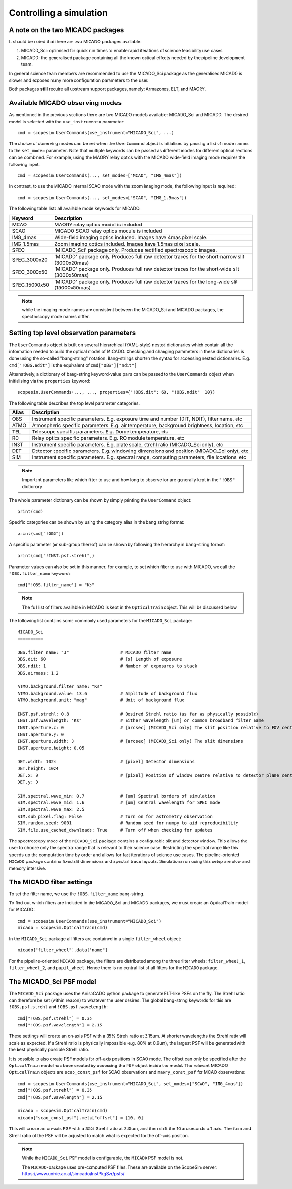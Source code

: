 Controlling a simulation
------------------------

A note on the two MICADO packages
+++++++++++++++++++++++++++++++++

It should be noted that there are two MICADO packages available:

1. MICADO_Sci: optimised for quick run times to enable rapid iterations of science feasibility use cases
2. MICADO: the generalised package containing all the known optical effects needed by the pipeline development team.

In general science team members are recommended to use the MICADO_Sci package as the generalised MICADO is slower and exposes many more configuration parameters to the user.

Both packages **still** require all upstream support packages, namely: Armazones, ELT, and MAORY.


Available MICADO observing modes
++++++++++++++++++++++++++++++++

As mentioned in the previous sections there are two MICADO models available: MICADO_Sci and MICADO.
The desired model is selected with the ``use_instrument=`` parameter::

    cmd = scopesim.UserCommands(use_instrument="MICADO_Sci", ...)

The choice of observing modes can be set when the ``UserCommand`` object is initialised by passing a list of mode names to the ``set_mode=`` parameter.
Note that multiple keywords can be passed as different modes for different optical sections can be combined.
For example, using the MAORY relay optics with the MICADO wide-field imaging mode requires the following input::

    cmd = scopesim.UserCommands(..., set_modes=["MCAO", "IMG_4mas"])

In contrast, to use the MICADO internal SCAO mode with the zoom imaging mode, the following input is required::

    cmd = scopesim.UserCommands(..., set_modes=["SCAO", "IMG_1.5mas"])

The following table lists all available mode keywords for MICADO.

============= ===
Keyword       Description
============= ===
MCAO          MAORY relay optics model is included
SCAO          MICADO SCAO relay optics module is included
IMG_4mas      Wide-field imaging optics included. Images have 4mas pixel scale.
IMG_1.5mas    Zoom imaging optics included. Images have 1.5mas pixel scale.
SPEC          'MICADO_Sci' package only. Produces rectified spectroscopic images.
SPEC_3000x20  'MICADO' package only. Produces full raw detector traces for the short-narrow slit (3000x20mas)
SPEC_3000x50  'MICADO' package only. Produces full raw detector traces for the short-wide slit (3000x50mas)
SPEC_15000x50 'MICADO' package only. Produces full raw detector traces for the long-wide slit (15000x50mas)
============= ===

.. note::  while the imaging mode names are consistent between the MICADO_Sci and MICADO packages, the spectroscopy mode names differ.


Setting top level observation parameters
++++++++++++++++++++++++++++++++++++++++

The ``UserCommands`` object is built on several hierarchical (YAML-style) nested dictionaries which contain all the information needed to build the optical model of MICADO.
Checking and changing parameters in these dictionaries is done using the so-called "bang-string" notation.
Bang-strings shorten the syntax for accessing nested dictionaries.
E.g. ``cmd["!OBS.ndit"]`` is the equivalent of ``cmd["OBS"]["ndit"]``

Alternatively, a dictionary of bang-string keyword-value pairs can be passed to the ``UserCommands`` object when initialising via the ``properties`` keyword::

    scopesim.UserCommands(..., ..., properties={"!OBS.dit": 60, "!OBS.ndit": 10})

The following table describes the top level parameter categories.

===== ===
Alias Description
===== ===
OBS   Instrument specific parameters. E.g. exposure time and number (DIT, NDIT), filter name, etc
ATMO  Atmospheric specific parameters. E.g. air temperature, background brightness, location, etc
TEL   Telescope specific parameters. E.g. Dome temperature, etc
RO    Relay optics specific parameters. E.g. RO module temperature, etc
INST  Instrument specific parameters. E.g. plate scale, strehl ratio (MICADO_Sci only), etc
DET   Detector specific parameters. E.g. windowing dimensions and position (MICADO_Sci only), etc
SIM   Instrument specific parameters. E.g. spectral range, computing parameters, file locations, etc
===== ===

.. note:: Important parameters like which filter to use and how long to observe for are generally kept in the ``"!OBS"`` dictionary

The whole parameter dictionary can be shown by simply printing the ``UserCommand`` object::

    print(cmd)

Specific categories can be shown by using the category alias in the bang string format::

    print(cmd["!OBS"])

A specific parameter (or sub-group thereof) can be shown by following the hierarchy in bang-string format::

    print(cmd["!INST.psf.strehl"])

Parameter values can also be set in this manner.
For example, to set which filter to use with MICADO, we call the ``"OBS.filter_name`` keyword::

    cmd["!OBS.filter_name"] = "Ks"

.. note:: The full list of filters available in MICADO is kept in the ``OpticalTrain`` object. This will be discussed below.

The following list contains some commonly used parameters for the ``MICADO_Sci`` package::

    MICADO_Sci
    ==========

    OBS.filter_name: "J"                    # MICADO filter name
    OBS.dit: 60                             # [s] Length of exposure
    OBS.ndit: 1                             # Number of exposures to stack
    OBS.airmass: 1.2

    ATMO.background.filter_name: "Ks"
    ATMO.background.value: 13.6             # Amplitude of background flux
    ATMO.background.unit: "mag"             # Unit of background flux

    INST.psf.strehl: 0.8                    # Desired Strehl ratio (as far as physically possible)
    INST.psf.wavelength: "Ks"               # Either wavelength [um] or common broadband filter name
    INST.aperture.x: 0                      # [arcsec] (MICADO_Sci only) The slit position relative to FOV centre
    INST.aperture.y: 0
    INST.aperture.width: 3                  # [arcsec] (MICADO_Sci only) The slit dimensions
    INST.aperture.height: 0.05

    DET.width: 1024                         # [pixel] Detector dimensions
    DET.height: 1024
    DET.x: 0                                # [pixel] Position of window centre relative to detector plane centre
    DET.y: 0

    SIM.spectral.wave_min: 0.7              # [um] Spectral borders of simulation
    SIM.spectral.wave_mid: 1.6              # [um] Central wavelength for SPEC mode
    SIM.spectral.wave_max: 2.5
    SIM.sub_pixel.flag: False               # Turn on for astrometry observation
    SIM.random.seed: 9001                   # Random seed for numpy to aid reproducibility
    SIM.file.use_cached_downloads: True     # Turn off when checking for updates

The spectroscopy mode of the ``MICADO_Sci`` package contains a configurable slit and detector window.
This allows the user to choose only the spectral range that is relevant to their science case.
Restricting the spectral range like this speeds up the computation time by order and allows for fast iterations of science use cases.
The pipeline-oriented ``MICADO`` package contains fixed slit dimensions and spectral trace layouts.
Simulations run using this setup are slow and memory intensive.


The MICADO filter settings
++++++++++++++++++++++++++

To set the filter name, we use the ``!OBS.filter_name`` bang-string.

To find out which filters are included in the MICADO_Sci and MICADO packages, we must create an OpticalTrain model for MICADO::

    cmd = scopesim.UserCommands(use_instrument="MICADO_Sci")
    micado = scopesim.OpticalTrain(cmd)

In the ``MICADO_Sci`` package all filters are contained in a single ``filter_wheel`` object::

    micado["filter_wheel"].data["name"]

For the pipeline-oriented ``MICADO`` package, the filters are distributed among the three filter wheels:
``filter_wheel_1``, ``filter_wheel_2``, and ``pupil_wheel``.
Hence there is no central list of all filters for the ``MICADO`` package.


The MICADO_Sci PSF model
++++++++++++++++++++++++

The ``MICADO_Sci`` package uses the AnisoCADO python package to generate ELT-like PSFs on the fly.
The Strehl ratio can therefore be set (within reason) to whatever the user desires.
The global bang-string keywords for this are ``!OBS.psf.strehl`` and ``!OBS.psf.wavelength``::

    cmd["!OBS.psf.strehl"] = 0.35
    cmd["!OBS.psf.wavelength"] = 2.15

These settings will create an on-axis PSF with a 35% Strehl ratio at 2.15um.
At shorter wavelengths the Strehl ratio will scale as expected.
If a Strehl ratio is physically impossible (e.g. 80% at 0.9um), the largest PSF will be generated with the best physically possible Strehl ratio.

It is possible to also create PSF models for off-axis positions in SCAO mode.
The offset can only be specified after the ``OpticalTrain`` model has been created by accessing the PSF object inside the model.
The relevant MICADO ``OpticalTrain`` objects are ``scao_const_psf`` for SCAO observations and ``maory_const_psf`` for MCAO observations::

    cmd = scopesim.UserCommands(use_instrument="MICADO_Sci", set_modes=["SCAO", "IMG_4mas"])
    cmd["!OBS.psf.strehl"] = 0.35
    cmd["!OBS.psf.wavelength"] = 2.15

    micado = scopesim.OpticalTrain(cmd)
    micado["scao_const_psf"].meta["offset"] = [10, 0]

This will create an on-axis PSF with a 35% Strehl ratio at 2.15um, and then shift the 10 arcseconds off axis.
The form and Strehl ratio of the PSF will be adjusted to match what is expected for the off-axis position.

.. note:: While the ``MICADO_Sci`` PSF model is configurable, the ``MICADO`` PSF model is not.

    The ``MICADO``-package uses pre-computed PSF files. These are available on the ScopeSim server: https://www.univie.ac.at/simcado/InstPkgSvr/psfs/


..
    - Other major configuration parameters
    - filter
    - dit / ndit
    - slit size
    - zenith distance
    - psf model


.. _SimCADO: https://simcado.readthedocs.io/en/latest/
.. _ScopeSim: https://scopesim.readthedocs.io/en/latest/
.. _IRDB: https://github.com/astronomyk/irdb
.. _ScopeSim_Templates: https://scopesim-templates.readthedocs.io/en/latest/
